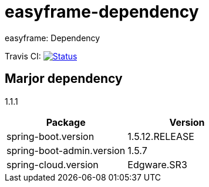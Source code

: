 = easyframe-dependency

easyframe: Dependency

Travis CI: image:https://travis-ci.org/easyframe/easyframe-dependency.svg?branch=master[Status, link=https://travis-ci.org/easyframe/easyframe-dependency]

== Marjor dependency

1.1.1
|===
|Package |Version

|spring-boot.version
|1.5.12.RELEASE

|spring-boot-admin.version
|1.5.7

|spring-cloud.version
|Edgware.SR3
|
|===
